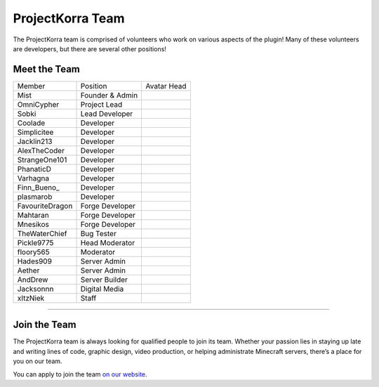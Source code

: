 =================
ProjectKorra Team
=================

The ProjectKorra team is comprised of volunteers who work on various aspects of the plugin! Many of these volunteers are developers, but there are several other positions!

Meet the Team
=============


+-----------------+-----------------+---------------+
| Member          | Position        | Avatar Head   |
+-----------------+-----------------+---------------+
| Mist            | Founder & Admin | |mist|        |
+-----------------+-----------------+---------------+
| OmniCypher      | Project Lead    | |omnicypher|  |
+-----------------+-----------------+---------------+
| Sobki           | Lead Developer  | |sobki|       |
+-----------------+-----------------+---------------+
| Coolade         | Developer       | |coolade|     |
+-----------------+-----------------+---------------+
| Simplicitee     | Developer       | |simplicitee| |
+-----------------+-----------------+---------------+
| Jacklin213      | Developer       | |jacklin|     |
+-----------------+-----------------+---------------+
| AlexTheCoder    | Developer       | |alex|        |
+-----------------+-----------------+---------------+
| StrangeOne101   | Developer       | |strange|     |
+-----------------+-----------------+---------------+
| PhanaticD       | Developer       | |phanatic|    |
+-----------------+-----------------+---------------+
| Varhagna        | Developer       | |varhagna|    |
+-----------------+-----------------+---------------+
| Finn\_Bueno_    | Developer       | |finnbueno|   |
+-----------------+-----------------+---------------+
| plasmarob       | Developer       | |plasmarob|   |
+-----------------+-----------------+---------------+
| FavouriteDragon | Forge Developer | |favourite|   |
+-----------------+-----------------+---------------+
| Mahtaran        | Forge Developer | |mahtaran|    |
+-----------------+-----------------+---------------+
| Mnesikos        | Forge Developer | |mnesikos|    |
+-----------------+-----------------+---------------+
| TheWaterChief   | Bug Tester      | |waterchief|  |
+-----------------+-----------------+---------------+
| Pickle9775      | Head Moderator  | |pickle|      |
+-----------------+-----------------+---------------+
| floory565       | Moderator       | |floory|      |
+-----------------+-----------------+---------------+
| Hades909        | Server Admin    | |hades|       |
+-----------------+-----------------+---------------+
| Aether          | Server Admin    | |aether|      |
+-----------------+-----------------+---------------+
| AndDrew         | Server Builder  | |anddrew|     |
+-----------------+-----------------+---------------+
| Jacksonnn       | Digital Media   | |jackson|     |
+-----------------+-----------------+---------------+
| xItzNiek        | Staff           | |itzniek|     |
+-----------------+-----------------+---------------+


+++++

.. _jointheteam:

Join the Team
=============
The ProjectKorra team is always looking for qualified people to join its team. Whether your passion lies in staying up late and writing lines of code, graphic design, video production, or helping administrate Minecraft servers, there’s a place for you on our team.

You can apply to join the team `on our website`_.

.. _on our website: https://projectkorra.com/join-the-team/

.. |mist| image:: https://crafatar.com/renders/head/8621211e-283b-46f5-87bc-95a66d68880e?size=2
.. |omnicypher| image:: https://crafatar.com/renders/head/a197291a-cd78-43bb-aa38-52b7c82bc68c?size=2
.. |sobki| image:: https://crafatar.com/renders/head/dd578a4f-d35e-4fed-94db-9d5a627ff962?size=2
.. |coolade| image:: https://crafatar.com/renders/head/96f40c81-dd5d-46b6-9afe-365114d4a082?size=2
.. |simplicitee| image:: https://crafatar.com/renders/head/5031c4e3-8103-49ea-b531-0d6ae71bad69?size=2
.. |jacklin| image:: https://crafatar.com/renders/head/833a7132-a9ec-4f0a-ad9c-c3d6b8a1c7eb?size=2
.. |alex| image:: https://crafatar.com/renders/head/a47a4d04-9f51-44ba-9d35-8de6053e9289?size=2
.. |strange| image:: https://crafatar.com/renders/head/d7757be8-86de-4898-ab4f-2b1b2fbc3dfa?size=2
.. |phanatic| image:: https://crafatar.com/renders/head/ad48dc86-1c3b-47be-8993-eb48aeb47705?size=2
.. |varhagna| image:: https://crafatar.com/renders/head/592fb564-701a-4a5e-9d65-13f7ed0acf59?size=2
.. |favourite| image:: https://crafatar.com/renders/head/01535a73-ff8d-4d6c-851e-c71f89e936aa?size=2
.. |waterchief| image:: https://crafatar.com/renders/head/be9dd246-dd2e-491b-93ee-0caf2786bf65?size=2
.. |pickle| image:: https://crafatar.com/renders/head/1553482a-5e86-4270-9262-b57c11151074?size=2
.. |hades| image:: https://crafatar.com/renders/head/f8ced1f2-83cf-4525-94e9-7887a811143e?size=2
.. |anddrew| image:: https://crafatar.com/renders/head/0d90c254-2c5b-41d1-8827-e90f5f9c040f?size=2
.. |aether| image:: https://crafatar.com/renders/head/7aa346d3-5ef4-429f-bc54-ced51418f3eb?size=2
.. |floory| image:: https://crafatar.com/renders/head/a0957f51-94ed-44f9-94da-cc50c3fb66e0?size=2
.. |finnbueno| image:: https://crafatar.com/renders/head/7bb267eb-cf0b-4fb9-a697-27c2a913ed92?size=2
.. |plasmarob| image:: https://crafatar.com/renders/head/4f7cf9cd-ee04-4480-8ca0-7bca9b1db302?size=2
.. |mnesikos| image:: https://crafatar.com/renders/head/f4e7fb2b-b2f9-4ab6-96e7-b42e798561ce?size=2
.. |itzniek| image:: https://crafatar.com/renders/head/02d35def-51df-456a-b1bf-530c442695cb?size=2
.. |jackson| image:: https://crafatar.com/renders/head/4454a74e-0297-4c8c-a95b-89ac1fc63e39?size=2
.. |mahtaran| image:: https://crafatar.com/renders/head/4f61d6e6-e688-49cd-9356-2319271d1bef?size=2